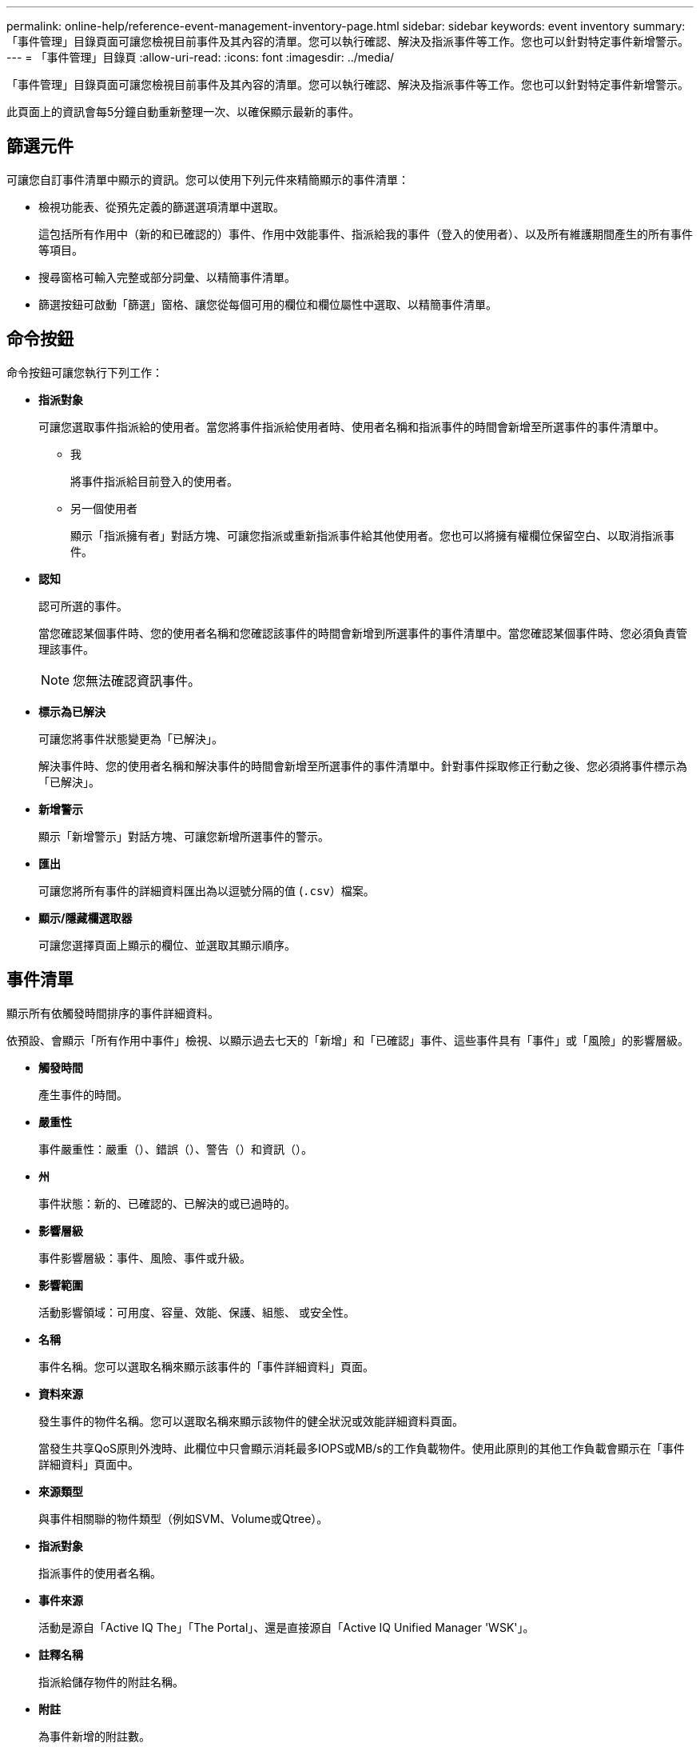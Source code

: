 ---
permalink: online-help/reference-event-management-inventory-page.html 
sidebar: sidebar 
keywords: event inventory 
summary: 「事件管理」目錄頁面可讓您檢視目前事件及其內容的清單。您可以執行確認、解決及指派事件等工作。您也可以針對特定事件新增警示。 
---
= 「事件管理」目錄頁
:allow-uri-read: 
:icons: font
:imagesdir: ../media/


[role="lead"]
「事件管理」目錄頁面可讓您檢視目前事件及其內容的清單。您可以執行確認、解決及指派事件等工作。您也可以針對特定事件新增警示。

此頁面上的資訊會每5分鐘自動重新整理一次、以確保顯示最新的事件。



== 篩選元件

可讓您自訂事件清單中顯示的資訊。您可以使用下列元件來精簡顯示的事件清單：

* 檢視功能表、從預先定義的篩選選項清單中選取。
+
這包括所有作用中（新的和已確認的）事件、作用中效能事件、指派給我的事件（登入的使用者）、以及所有維護期間產生的所有事件等項目。

* 搜尋窗格可輸入完整或部分詞彙、以精簡事件清單。
* 篩選按鈕可啟動「篩選」窗格、讓您從每個可用的欄位和欄位屬性中選取、以精簡事件清單。




== 命令按鈕

命令按鈕可讓您執行下列工作：

* *指派對象*
+
可讓您選取事件指派給的使用者。當您將事件指派給使用者時、使用者名稱和指派事件的時間會新增至所選事件的事件清單中。

+
** 我
+
將事件指派給目前登入的使用者。

** 另一個使用者
+
顯示「指派擁有者」對話方塊、可讓您指派或重新指派事件給其他使用者。您也可以將擁有權欄位保留空白、以取消指派事件。



* *認知*
+
認可所選的事件。

+
當您確認某個事件時、您的使用者名稱和您確認該事件的時間會新增到所選事件的事件清單中。當您確認某個事件時、您必須負責管理該事件。

+
[NOTE]
====
您無法確認資訊事件。

====
* *標示為已解決*
+
可讓您將事件狀態變更為「已解決」。

+
解決事件時、您的使用者名稱和解決事件的時間會新增至所選事件的事件清單中。針對事件採取修正行動之後、您必須將事件標示為「已解決」。

* *新增警示*
+
顯示「新增警示」對話方塊、可讓您新增所選事件的警示。

* *匯出*
+
可讓您將所有事件的詳細資料匯出為以逗號分隔的值 (`.csv`）檔案。

* *顯示/隱藏欄選取器*
+
可讓您選擇頁面上顯示的欄位、並選取其顯示順序。





== 事件清單

顯示所有依觸發時間排序的事件詳細資料。

依預設、會顯示「所有作用中事件」檢視、以顯示過去七天的「新增」和「已確認」事件、這些事件具有「事件」或「風險」的影響層級。

* *觸發時間*
+
產生事件的時間。

* *嚴重性*
+
事件嚴重性：嚴重（image:../media/sev-critical-um60.png[""]）、錯誤（image:../media/sev-error-um60.png[""]）、警告（image:../media/sev-warning-um60.png[""]）和資訊（image:../media/sev-information-um60.gif[""]）。

* *州*
+
事件狀態：新的、已確認的、已解決的或已過時的。

* *影響層級*
+
事件影響層級：事件、風險、事件或升級。

* *影響範圍*
+
活動影響領域：可用度、容量、效能、保護、組態、 或安全性。

* *名稱*
+
事件名稱。您可以選取名稱來顯示該事件的「事件詳細資料」頁面。

* *資料來源*
+
發生事件的物件名稱。您可以選取名稱來顯示該物件的健全狀況或效能詳細資料頁面。

+
當發生共享QoS原則外洩時、此欄位中只會顯示消耗最多IOPS或MB/s的工作負載物件。使用此原則的其他工作負載會顯示在「事件詳細資料」頁面中。

* *來源類型*
+
與事件相關聯的物件類型（例如SVM、Volume或Qtree）。

* *指派對象*
+
指派事件的使用者名稱。

* *事件來源*
+
活動是源自「Active IQ The」「The Portal」、還是直接源自「Active IQ Unified Manager 'WSK'」。

* *註釋名稱*
+
指派給儲存物件的附註名稱。

* *附註*
+
為事件新增的附註數。

* *尚待處理的天數*
+
事件初始產生後的天數。

* *指派時間*
+
自事件指派給使用者以來所經過的時間。如果經過的時間超過一週、則會顯示事件指派給使用者的時間戳記。

* *認可者*
+
確認事件的使用者名稱。如果事件未被確認、則此欄位為空白。

* *確認時間*
+
自事件被確認以來所經過的時間。如果經過的時間超過一週、則會顯示確認事件的時間戳記。

* *解決者*
+
解決事件的使用者名稱。如果事件未解決、欄位為空白。

* *解決時間*
+
自事件解決以來所經過的時間。如果經過的時間超過一週、則會顯示事件解決的時間戳記。

* *過時時間*
+
事件狀態變成過時的時間。


